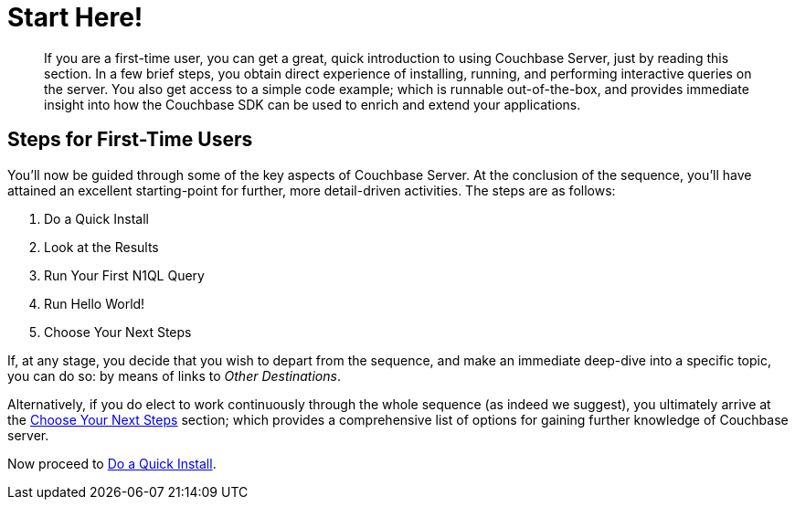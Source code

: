 [#startHere]
= Start Here!

[abstract]
If you are a first-time user, you can get a great, quick introduction to using Couchbase Server, just by reading this section.
In a few brief steps, you obtain direct experience of installing, running, and performing interactive queries on the server.
You also get access to a simple code example; which is runnable out-of-the-box, and provides immediate insight into how the Couchbase SDK can be used to enrich and extend your applications.

[#initialize-cluster-web-console]
== Steps for First-Time Users

You'll now be guided through some of the key aspects of Couchbase Server.
At the conclusion of the sequence, you'll have attained an excellent starting-point for further, more detail-driven activities.
The steps are as follows:

. Do a Quick Install

. Look at the Results

. Run Your First N1QL Query

. Run Hello World!

. Choose Your Next Steps

If, at any stage, you decide that you wish to depart from the sequence, and make an immediate deep-dive into a specific topic, you can do so: by means of links to _Other Destinations_.

Alternatively, if you do elect to work continuously through the whole sequence (as indeed we suggest), you ultimately arrive at the xref:choose-your-next-steps.adoc[Choose Your Next Steps] section; which provides a comprehensive list of options for gaining further knowledge of Couchbase server.

Now proceed to xref:do-a-quick-install.adoc[Do a Quick Install].
